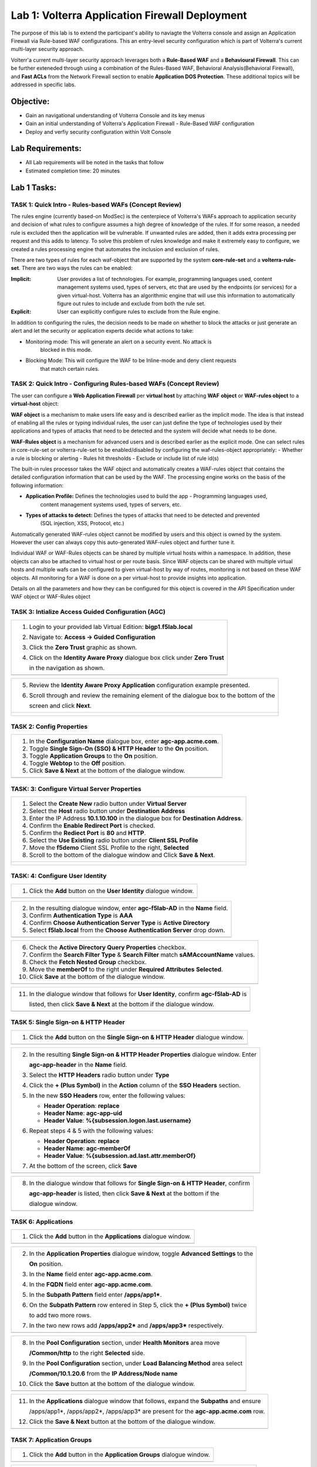Lab 1: Volterra Application Firewall Deployment
===============================================

The purpose of this lab is to extend the participant's ability to naviagte the 
Volterra console and assign an Application Firewall via Rule-based WAF configurations. 
This an entry-level security configuration which is part of Volterra's current multi-layer 
security approach.   

Volterr'a current multi-layer security approach leverages both a **Rule-Based WAF** and a 
**Behavioural Firewall**. This can be further exteneded through using a combination of 
the Rules-Based WAF, Behavioral Analysis(Behavioral Firewall), and **Fast ACLs** from the
Network Firewall section to enable **Application DOS Protection**. These additional topics
will be addressed in specific labs.  

Objective:
----------

-  Gain an navigational understanding of Volterra Console and its key menus

-  Gain an initial understanding of Volterra's Application Firewall - Rule-Based WAF configuration

-  Deploy and verfiy security configuration within Volt Console 

Lab Requirements:
-----------------

-  All Lab requirements will be noted in the tasks that follow

-  Estimated completion time: 20 minutes

Lab 1 Tasks:
-----------------

TASK 1: Quick Intro - Rules-based WAFs (Concept Review)
~~~~~~~~~~~~~~~~~~~~~~~~~~~~~~~~~~~~~~~~~~~~~~~~~~~~~~~
The rules engine (currently based-on ModSec) is the centerpiece of Volterra's WAFs approach
to application security and decision of what rules to configure assumes a high degree of
knowledge of the rules. If for some reason, a needed rule is excluded then the application
will be vulnerable. If unwanted rules are added, then it adds extra processing per request 
and this adds to latency. To solve this problem of rules knowledge and make it extremely easy
to configure, we created a rules processing engine that automates the inclusion and exclusion
of rules.

There are two types of rules for each waf-object that are supported by the system 
**core-rule-set** and a **volterra-rule-set**. There are two ways the rules can be enabled:

:**Implicit**: User provides a list of technologies. For example, programming languages used,
               content management systems used, types of servers, etc that are used by the 
               endpoints (or services) for a given virtual-host. Volterra has an algorithmic 
               engine that will use this information to automatically figure out rules to 
               include and exclude from both the rule set.
			  
:**Explicit**: User can explicitly configure rules to exclude from the Rule engine.

In addition to configuring the rules, the decision needs to be made on whether to block the 
attacks or just generate an alert and let the security or application experts decide what
actions to take:

- Monitoring mode: This will generate an alert on a security event. No attack is 
                   blocked in this mode.
- Blocking Mode:   This will configure the WAF to be Inline-mode and deny client requests 
                   that match certain rules.

TASK 2: Quick Intro - Configuring Rules-based WAFs (Concept Review)
~~~~~~~~~~~~~~~~~~~~~~~~~~~~~~~~~~~~~~~~~~~~~~~~~~~~~~~~~~~~~~~~~~~
The user can configure a **Web Application Firewall** per **virtual host** by attaching **WAF**
**object** or **WAF-rules object** to a **virtual-host** object:

**WAF object** is a mechanism to make users life easy and is described earlier as the implicit
mode. 	The idea is that instead of enabling all the rules or typing individual rules, the
user can just define the type of technologies used by their applications and types of attacks
that need to be detected and the system will decide what needs to be done.

**WAF-Rules object** is a mechanism for advanced users and is described earlier as the explicit
mode. One can select rules in core-rule-set or volterra-rule-set to be enabled/disabled by 
configuring the waf-rules-object appropriately:
- Whether a rule is blocking or alerting
- Rules hit thresholds
- Exclude or include list of rule id(s)

The built-in rules processor takes the WAF object and automatically creates a WAF-rules object that 
contains the detailed configuration information that can be used by the WAF. The processing engine
works on the basis of the following information:

- **Application Profile:** Defines the technologies used to build the app - Programming languages used,
                        content management systems used, types of servers, etc.
- **Types of attacks to detect:** Defines the types of attacks that need to be detected and prevented
                        (SQL injection, XSS, Protocol, etc.)

Automatically generated WAF-rules object cannot be modified by users and this object is owned by the 
system. However the user can always copy this auto-generated WAF-rules object and further tune it.

Individual WAF or WAF-Rules objects can be shared by multiple virtual hosts within a namespace. In 
addition, these objects can also be attached to virtual host or per route basis. Since WAF objects 
can be shared with multiple virtual hosts and multiple wafs can be configured to given virtual-host by 
way of routes, monitoring is not based on these WAF objects. All monitoring for a WAF is done on a per 
virtual-host to provide insights into application.

Details on all the parameters and how they can be configured for this object is covered in the API 
Specification under WAF object or WAF-Rules object

TASK 3: Intialize Access Guided Configuration (AGC)
~~~~~~~~~~~~~~~~~~~~~~~~~~~~~~~~~~~~~~~~~~~~~~~~~~~

+----------------------------------------------------------------------------------------------+
| 1. Login to your provided lab Virtual Edition: **bigp1.f5lab.local**                         |
|                                                                                              |
| 2. Navigate to:  **Access -> Guided Configuration**                                          |
|                                                                                              |
| 3. Click the **Zero Trust** graphic as shown.                                                |
|                                                                                              |
| 4. Click on the **Identity Aware Proxy**  dialogue box click under **Zero Trust**            |
|                                                                                              |
|    in the navigation as shown.                                                               |
+----------------------------------------------------------------------------------------------+
| |image001|                                                                                   |
+----------------------------------------------------------------------------------------------+

+----------------------------------------------------------------------------------------------+
| 5. Review the **Identity Aware Proxy Application** configuration example presented.          |
|                                                                                              |
| 6. Scroll through and review the remaining element of the dialogue box to the bottom of the  |
|                                                                                              |
|    screen and click **Next**.                                                                |
+----------------------------------------------------------------------------------------------+
| |image002|                                                                                   |
|                                                                                              |
| |image003|                                                                                   |
+----------------------------------------------------------------------------------------------+

TASK 2: Config Properties  
~~~~~~~~~~~~~~~~~~~~~~~~~

+----------------------------------------------------------------------------------------------+
| 1. In the **Configuration Name** dialogue box, enter **agc-app.acme.com**.                   |
|                                                                                              |
| 2. Toggle **Single Sign-On (SSO) & HTTP Header** to the **On** position.                     |
|                                                                                              |
| 3. Toggle **Application Groups** to the **On** position.                                     |
|                                                                                              |
| 4. Toggle **Webtop** to the **Off** position.                                                |
|                                                                                              |
| 5. Click **Save & Next** at the bottom of the dialogue window.                               |
+----------------------------------------------------------------------------------------------+
| |image004|                                                                                   |
+----------------------------------------------------------------------------------------------+

TASK: 3: Configure Virtual Server Properties 
~~~~~~~~~~~~~~~~~~~~~~~~~~~~~~~~~~~~~~~~~~~~

+----------------------------------------------------------------------------------------------+
| 1. Select the **Create New** radio button under **Virtual Server**                           |
|                                                                                              |
| 2. Select the **Host** radio button under **Destination Address**                            |
|                                                                                              |
| 3. Enter the IP Address **10.1.10.100** in the dialogue box for **Destination Address**.     |
|                                                                                              |
| 4. Confirm the **Enable Redirect Port** is checked.                                          |
|                                                                                              |
| 5. Confirm the **Rediect Port** is **80** and **HTTP**.                                      |
|                                                                                              |
| 6. Select the **Use Existing** radio button under **Client SSL Profile**                     |
|                                                                                              |
| 7. Move the **f5demo** Client SSL Profile to the right, **Selected**                         |
|                                                                                              |
| 8. Scroll to the bottom of the dialogue window and Click **Save & Next**.                    |
+----------------------------------------------------------------------------------------------+
| |image005|                                                                                   |
|                                                                                              |
| |image006|                                                                                   |
+----------------------------------------------------------------------------------------------+

TASK: 4: Configure User Identity  
~~~~~~~~~~~~~~~~~~~~~~~~~~~~~~~~

+----------------------------------------------------------------------------------------------+
| 1. Click the **Add** button on the **User Identity** dialogue window.                        |
+----------------------------------------------------------------------------------------------+
| |image007|                                                                                   |
+----------------------------------------------------------------------------------------------+

+----------------------------------------------------------------------------------------------+
| 2. In the resulting dialogue window, enter **agc-f5lab-AD** in the **Name** field.           |
|                                                                                              |
| 3. Confirm **Authentication Type** is **AAA**                                                |
|                                                                                              |
| 4. Confirm **Choose Authentication Server Type** is **Active Directory**                     |
|                                                                                              |
| 5. Select **f5lab.local** from the **Choose Authentication Server** drop down.               |
+----------------------------------------------------------------------------------------------+
| |image008|                                                                                   |
+----------------------------------------------------------------------------------------------+

+----------------------------------------------------------------------------------------------+
| 6. Check the **Active Directory Query Properties** checkbox.                                 |
|                                                                                              |
| 7. Confirm the **Search Filter Type** & **Search Filter** match **sAMAccountName** values.   |
|                                                                                              |
| 8. Check the **Fetch Nested Group** checkbox.                                                |
|                                                                                              |
| 9. Move the **memberOf** to the right under **Required Attributes** **Selected**.            |
|                                                                                              |
| 10. Click **Save** at the bottom of the dialogue window.                                     |
+----------------------------------------------------------------------------------------------+
| |image009|                                                                                   |
+----------------------------------------------------------------------------------------------+

+----------------------------------------------------------------------------------------------+
| 11. In the dialogue window that follows for **User Identity**, confirm **agc-f5lab-AD** is   |
|                                                                                              |
|     listed, then click **Save & Next** at the bottom if the dialogue window.                 |
+----------------------------------------------------------------------------------------------+
| |image010|                                                                                   |
+----------------------------------------------------------------------------------------------+

TASK 5: Single Sign-on & HTTP Header
~~~~~~~~~~~~~~~~~~~~~~~~~~~~~~~~~~~~

+----------------------------------------------------------------------------------------------+
| 1. Click the **Add** button on the **Single Sign-on & HTTP Header** dialogue window.         |
+----------------------------------------------------------------------------------------------+
| |image011|                                                                                   |
+----------------------------------------------------------------------------------------------+

+----------------------------------------------------------------------------------------------+
| 2. In the resulting **Single Sign-on & HTTP Header Properties** dialogue window. Enter       |
|                                                                                              |
|    **agc-app-header** in the **Name** field.                                                 |
|                                                                                              |
| 3. Select the **HTTP Headers** radio button under **Type**                                   |
|                                                                                              |
| 4. Click the **+ (Plus Symbol)** in the **Action** column of the **SSO Headers** section.    |
|                                                                                              |
| 5. In the new **SSO Headers** row, enter the following values:                               |
|                                                                                              |
|    - **Header Operation**: **replace**                                                       |
|                                                                                              |
|    - **Header Name**: **agc-app-uid**                                                        |
|                                                                                              |
|    - **Header Value**: **%{subsession.logon.last.username}**                                 |
|                                                                                              |
| 6. Repeat steps 4 & 5 with the following values:                                             |
|                                                                                              |
|    - **Header Operation**: **replace**                                                       |
|                                                                                              |
|    - **Header Name**: **agc-memberOf**                                                       |
|                                                                                              |
|    - **Header Value**: **%{subsession.ad.last.attr.memberOf}**                               |
|                                                                                              |
| 7. At the bottom of the screen, click **Save**                                               |
+----------------------------------------------------------------------------------------------+
| |image012|                                                                                   |
+----------------------------------------------------------------------------------------------+

+----------------------------------------------------------------------------------------------+
| 8. In the dialogue window that follows for **Single Sign-on & HTTP Header**, confirm         |
|                                                                                              |
|    **agc-app-header** is listed, then click **Save & Next** at the bottom if the             |
|                                                                                              |
|    dialogue window.                                                                          |
+----------------------------------------------------------------------------------------------+
| |image013|                                                                                   |
+----------------------------------------------------------------------------------------------+

TASK 6: Applications
~~~~~~~~~~~~~~~~~~~~

+----------------------------------------------------------------------------------------------+
| 1. Click the **Add** button in the **Applications** dialogue window.                         |
+----------------------------------------------------------------------------------------------+
| |image014|                                                                                   |
+----------------------------------------------------------------------------------------------+
  
+----------------------------------------------------------------------------------------------+
| 2. In the **Application Properties** dialogue window, toggle **Advanced Settings** to the    |
|                                                                                              |
|    **On** position.                                                                          |
|                                                                                              |
| 3. In the **Name** field enter **agc-app.acme.com**.                                         |
|                                                                                              |
| 4. In the **FQDN** field enter **agc-app.acme.com**.                                         |
|                                                                                              |
| 5. In the **Subpath Pattern** field enter **/apps/app1\***.                                  |
|                                                                                              |
| 6. On the **Subpath Pattern** row entered in Step 5, click the **+ (Plus Symbol)** twice     |
|                                                                                              |
|    to add two more rows.                                                                     |
|                                                                                              |
| 7. In the two new rows add **/apps/app2\*** and **/apps/app3\*** respectively.               |
+----------------------------------------------------------------------------------------------+
| |image015|                                                                                   |
+----------------------------------------------------------------------------------------------+

+----------------------------------------------------------------------------------------------+
| 8. In the **Pool Configuration** section, under **Health Monitors** area move                |
|                                                                                              |
|    **/Common/http** to the right **Selected** side.                                          |
|                                                                                              |
| 9. In the **Pool Configuration** section, under **Load Balancing Method** area select        |
|                                                                                              |
|    **/Common/10.1.20.6** from the **IP Address/Node name**                                   |
|                                                                                              |
| 10. Click the **Save** button at the bottom of the dialogue window.                          |
+----------------------------------------------------------------------------------------------+
| |image016|                                                                                   |
+----------------------------------------------------------------------------------------------+

+----------------------------------------------------------------------------------------------+
| 11. In the **Applications** dialogue window that follows, expand the **Subpaths** and ensure |
|                                                                                              |
|     /apps/app1*, /apps/app2*, /apps/app3* are present for the **agc-app.acme.com** row.      |
|                                                                                              |
| 12. Click the **Save & Next** button at the bottom of the dialogue window.                   |
+----------------------------------------------------------------------------------------------+
| |image017|                                                                                   |
+----------------------------------------------------------------------------------------------+

TASK 7: Application Groups
~~~~~~~~~~~~~~~~~~~~~~~~~~

+----------------------------------------------------------------------------------------------+
| 1. Click the **Add** button in the **Application Groups** dialogue window.                   |
+----------------------------------------------------------------------------------------------+
| |image018|                                                                                   |
+----------------------------------------------------------------------------------------------+

+----------------------------------------------------------------------------------------------+
| 2. In the resulting **Application Group Properties** dialogue window, enter **app1** in the  |
|                                                                                              |
|    **Name** field.                                                                           |
|                                                                                              |
| 3. Move **/apps/app1\*** from the **Available** side to the **Selected** side under          |
|                                                                                              |
|    **Application List**.                                                                     |
|                                                                                              |
| 4. Click the **Save** button at the bottom of the dialogue window.                           |
+----------------------------------------------------------------------------------------------+
| |image019|                                                                                   |
+----------------------------------------------------------------------------------------------+

+----------------------------------------------------------------------------------------------+
| 5. Click the **Add** button in the **Application Groups** dialogue window that follows and   |
|                                                                                              |
|    repeat steps 2 through 4 using the following values:                                      |
|                                                                                              |
|    - **Name**: app2, **Selected**: **/apps/app2\***                                          |
|                                                                                              |
|    - **Name**: app3, **Selected**: **/apps/app3\***                                          |
|                                                                                              |
|    - **Name**: base, **Selected**: **/**                                                     |
+----------------------------------------------------------------------------------------------+
| |image020|                                                                                   |
+----------------------------------------------------------------------------------------------+

+----------------------------------------------------------------------------------------------+
| 6. Review the **Applications Groups** dialogue window following completion of step 5 and     |
|                                                                                              |
| 7. Click the **Save & Next** button at the bottom of the dialogue window.                    |
+----------------------------------------------------------------------------------------------+
| |image021|                                                                                   |
+----------------------------------------------------------------------------------------------+

TASK 8: Contextual Access
~~~~~~~~~~~~~~~~~~~~~~~~~

+----------------------------------------------------------------------------------------------+
| 1. Click the **Add** button in the **Contextual Access** dialogue window.                    |
+----------------------------------------------------------------------------------------------+
| |image022|                                                                                   |
+----------------------------------------------------------------------------------------------+

+----------------------------------------------------------------------------------------------+
| 2. In the **Contextual Access Properties** dialigue window that follows, enter               |
|                                                                                              |
|    **app1-access** in the **Name** field.                                                    |
|                                                                                              |
| 3. Select **Application Group** from the **Resource Type** drop down.                        |
|                                                                                              |
| 4. Select **app1** from the **Resource** drop down.                                          |
|                                                                                              |
| 5. Select **agc-f5lab-AD** from the **Primary Authentication** drop down.                    |
|                                                                                              |
| 6. Select **agc-app-header** from the **HTTP Header** drop down.                             |
+----------------------------------------------------------------------------------------------+
| |image023|                                                                                   |
+----------------------------------------------------------------------------------------------+

+----------------------------------------------------------------------------------------------+
| 7. In the **Assign User Groups** section, scroll through the available groups to find the    |
|                                                                                              |
|    **app1** **Group Name**. Click the **Add** button in the **Action** column.               |
|                                                                                              |
|    (The filter can be used to find the appropriate group faster.)                            |
|                                                                                              |
| 8. Verify the added group in the **Selected User Groups**.                                   |
|                                                                                              |
| 9. Click the **Save** button at the bottom of the dialogue window.                           |
+----------------------------------------------------------------------------------------------+
| |image024|                                                                                   |
+----------------------------------------------------------------------------------------------+

+----------------------------------------------------------------------------------------------+
| 10. Click the **Add** button in the **Contextual Access** dialogue window.                   |
|                                                                                              |
| 11. Repeat steps 2 through 9 for **app2** and **app3** using the following values            |
|                                                                                              |
|     **App2**                                                                                 |
|                                                                                              |
|     Contextual Access Properties                                                             |
|                                                                                              |
|     - **Name**: **app2-access**                                                              |
|                                                                                              |
|     - **Resource Type**: **Application Group**                                               |
|                                                                                              |
|     - **Resource**: **app2**                                                                 |
|                                                                                              |
|     - **Primary Authentication**: **agc-f5lab-AD**                                           |
|                                                                                              |
|     - **HTTP Header**: **agc-app-header**                                                    |
|                                                                                              |
|     Assign User Groups                                                                       |
|                                                                                              |
|     - Add **Group Name** **app2**                                                            |
|                                                                                              |
|     **App3**                                                                                 |
|                                                                                              |
|     Contextual Access Properties                                                             |
|                                                                                              |
|     - **Name**: **app3-access**                                                              |
|                                                                                              |
|     - **Resource Type**: **Application Group**                                               |
|                                                                                              |
|     - **Resource**: **app3**                                                                 |
|                                                                                              |
|     - **Primary Authentication**: **agc-f5lab-AD**                                           |
|                                                                                              |
|     - **HTTP Header**: **agc-app-header**                                                    |
|                                                                                              |
|     Assign User Groups                                                                       |
|                                                                                              |
|     - Add **Group Name** **app3**                                                            |
+----------------------------------------------------------------------------------------------+
| |image025|                                                                                   |
+----------------------------------------------------------------------------------------------+

+----------------------------------------------------------------------------------------------+
| 12. Click the **Add** button in the **Contextual Access** dialogue window.                   |
+----------------------------------------------------------------------------------------------+
| |image026|                                                                                   |
+----------------------------------------------------------------------------------------------+

+----------------------------------------------------------------------------------------------+
| 13. In the **Contextual Access Properties** dialogue window that follows, enter              |
|                                                                                              |
|     **base-access** in the **Name** field.                                                   |
|                                                                                              |
| 14. Select **Application Group** from the **Resource Type** drop down.                       |
|                                                                                              |
| 15. Select **base** from the **Resource** drop down.                                         |
|                                                                                              |
| 16. Select **agc-f5lab-AD** from the **Primary Authentication** drop down.                   |
|                                                                                              |
| 17. Select **agc-app-header** from the **HTTP Header** drop down.                            |
+----------------------------------------------------------------------------------------------+
| |image027|                                                                                   |
+----------------------------------------------------------------------------------------------+

+----------------------------------------------------------------------------------------------+
| 18. In the **Assign User Groups** section, scroll through the available groups to find the   |
|                                                                                              |
|     **Sales Engineering** **Group Name**. Click the **Add** button in the **Action** column. |
|                                                                                              |
| 19. Verify the added group in the **Selected User Groups**.                                  |
|                                                                                              |
| 20. Click the **Save** button at the bottom of the dialogue window.                          |
+----------------------------------------------------------------------------------------------+
| |image028|                                                                                   |
+----------------------------------------------------------------------------------------------+

+----------------------------------------------------------------------------------------------+
| 21. Review the resulting **Contextual Access** dialogue window for completion of all         |
|                                                                                              |
|     created access rules.                                                                    |
|                                                                                              |
| 22. Click the **Save & Next** button at the bottom of the dialogue window.                   |
+----------------------------------------------------------------------------------------------+
| |image029|                                                                                   |
+----------------------------------------------------------------------------------------------+

TASK 9: Customization
~~~~~~~~~~~~~~~~~~~~~

+----------------------------------------------------------------------------------------------+
| 1. Scroll the bottom of the **Customization Properties** dialogue window, leaving all        |
|                                                                                              |
|    defaults and then click **Save & Next**.                                                  |
+----------------------------------------------------------------------------------------------+
| |image030|                                                                                   |
|                                                                                              |
| |image031|                                                                                   |
+----------------------------------------------------------------------------------------------+

TASK 10: Session Management Properties
~~~~~~~~~~~~~~~~~~~~~~~~~~~~~~~~~~~~~~

+----------------------------------------------------------------------------------------------+
| 1. Scroll the bottom of the **Session Management Properties** dialogue window, leaving all   |
|                                                                                              |
|    defaults and then click **Save & Next**.                                                  |
+----------------------------------------------------------------------------------------------+
| |image032|                                                                                   |
|                                                                                              |
| |image033|                                                                                   |
+----------------------------------------------------------------------------------------------+

TASK 11: Summary
~~~~~~~~~~~~~~~~

+----------------------------------------------------------------------------------------------+
| 1. In the resulting **Summary** dialogue window, review the configured elements and then     |
|                                                                                              |
|    click the **Deploy** button.                                                              |
+----------------------------------------------------------------------------------------------+
| |image034|                                                                                   |
+----------------------------------------------------------------------------------------------+

+----------------------------------------------------------------------------------------------+
| 2. Click the **Finish** button in the final dialogue window. Access Guided Configuration     |
|                                                                                              |
|    will return to the start screen and **agc-app.acme.com** will be **DEPLOYED**             |
+----------------------------------------------------------------------------------------------+
| |image035|                                                                                   |
|                                                                                              |
| |image036|                                                                                   |
+----------------------------------------------------------------------------------------------+

TASK 12: Testing
~~~~~~~~~~~~~~~~

+----------------------------------------------------------------------------------------------+
| 1. Begin a RDP session with the **Jumphost (10.1.10.10)** through the Student Portal.        |
|                                                                                              |
| 2. Open Firefox from the desktop and navigate to **https://agc-app.acme.com**.  A bookmark   |
|                                                                                              |
|    link has been provided in the toolbar.                                                    |
|                                                                                              |
| 3. Logon to the resulting logon page with **UserID: user1** and **Password: user1**          |
+----------------------------------------------------------------------------------------------+
| |image037|                                                                                   |
+----------------------------------------------------------------------------------------------+

+----------------------------------------------------------------------------------------------+
| 4. Click on the **Application 1** button in the **ACME Application/Service Portal**.         |
|                                                                                              |
| 5. A new tab will open displaying received headers demonstrating the user has accces to the  |
|                                                                                              |
|    application.                                                                              |
+----------------------------------------------------------------------------------------------+
| |image038|                                                                                   |
|                                                                                              |
| |image039|                                                                                   |
+----------------------------------------------------------------------------------------------+

+----------------------------------------------------------------------------------------------+
| 6. Return to the **ACME Application/Service Portal** and click **Application 2**.            |
|                                                                                              |
| 7. A new tab will open displaying a **Block Page** (customizable), restricting access to the |
|                                                                                              |
|    application based on AD group membership.                                                 |
+----------------------------------------------------------------------------------------------+
| |image040|                                                                                   |
|                                                                                              |
| |image041|                                                                                   |
+----------------------------------------------------------------------------------------------+

+----------------------------------------------------------------------------------------------+
| 8. Close the open application tabs and return to the **ACME Application/Service Portal**     |
|                                                                                              |
|    and click the **Logout** button, then close the browser.                                  |
|                                                                                              |
| 9. Run the **Add-User1-to-App2** Powesrshell script link provided on the **Jumphost**        |
|                                                                                              |
|    desktop. The script will run and automatically close.                                     |
+----------------------------------------------------------------------------------------------+
| |image042|                                                                                   |
|                                                                                              |
| |image043|                                                                                   |
+----------------------------------------------------------------------------------------------+

+----------------------------------------------------------------------------------------------+
| 10. Reopen Firefox using the desktop link on the **Jumphost** and launch the                 |
|                                                                                              |
|     **agc-app.acme.com** application from the link provided in the broswer.                  |
|                                                                                              |
| 11. Click on the **Application 2** button in the **ACME Application/Service Portal**.        |
|                                                                                              |
| 12. A new tab will open displaying received headers demonstrating the user has accces to the |
|                                                                                              |
|     application becasue of the change in the user's Group Membership.                        |
+----------------------------------------------------------------------------------------------+
| |image044|                                                                                   |
+----------------------------------------------------------------------------------------------+

TASK 13: Review
~~~~~~~~~~~~~~~

+----------------------------------------------------------------------------------------------+
| 1. Login to your provided lab Virtual Edition: **bigp1.f5lab.local**                         |
|                                                                                              |
| 2. Navigate to:  **Access -> Overview -> Active Sessions**                                   |
|                                                                                              |
| 3. Here you can see the active session and any subsessions created by virtue of the Per      |
|                                                                                              |
|    Request Policies and view their associated varibles.                                      |
|                                                                                              |
| 4. Click on the **View** asscoiated with the active session's subsession.                    |
+----------------------------------------------------------------------------------------------+
| |image045|                                                                                   |
+----------------------------------------------------------------------------------------------+

+----------------------------------------------------------------------------------------------+
| 5. In the resulting variable view, review the subsession variables created as a result of    |
|                                                                                              |
|    access requests performed in testing.                                                     |
+----------------------------------------------------------------------------------------------+
| |image046|                                                                                   |
+----------------------------------------------------------------------------------------------+

+----------------------------------------------------------------------------------------------+
| 6. Navigate to: **Access -> Profiles/Policies -> Per-Request Policies** in the left-hand     |
|                                                                                              |
|    navigation menu.                                                                          |
|                                                                                              |
| 7. In the resulting dialogue window, click on the **Edit** link in the                       |
|                                                                                              |
|    **agc-app.acme.com_perRequestPolicy** row.                                                |
|                                                                                              |
| 8. Review the created Per Request Policy                                                     |
+----------------------------------------------------------------------------------------------+
| |image047|                                                                                   |
|                                                                                              |
| |image048|                                                                                   |
+----------------------------------------------------------------------------------------------+

TASK 14: End of Lab1
~~~~~~~~~~~~~~~~~~~~

+----------------------------------------------------------------------------------------------+
| 1. This concludes Lab1, feel free to review and test the configuration.                      |
+----------------------------------------------------------------------------------------------+
| |image000|                                                                                   |
+----------------------------------------------------------------------------------------------+

.. |image000| image:: media/image001.png
   :width: 800px
.. |image001| image:: media/lab1-001.png
   :width: 800px
.. |image002| image:: media/lab1-002.png
   :width: 800px
.. |image003| image:: media/lab1-003.png
   :width: 800px
.. |image004| image:: media/lab1-004.png
   :width: 800px
.. |image005| image:: media/lab1-005.png
   :width: 800px
.. |image006| image:: media/lab1-006.png
   :width: 800px
.. |image007| image:: media/lab1-007.png
   :width: 800px
.. |image008| image:: media/lab1-008.png
   :width: 800px
.. |image009| image:: media/lab1-009.png
   :width: 800px
.. |image010| image:: media/lab1-010.png
   :width: 800px
.. |image011| image:: media/lab1-011.png
   :width: 800px
.. |image012| image:: media/lab1-012.png
   :width: 800px
.. |image013| image:: media/lab1-013.png
   :width: 800px
.. |image014| image:: media/lab1-014.png
   :width: 800px
.. |image015| image:: media/lab1-015.png
   :width: 800px
.. |image016| image:: media/lab1-016.png
   :width: 800px
.. |image017| image:: media/lab1-017.png
   :width: 800px
.. |image018| image:: media/lab1-018.png
   :width: 800px
.. |image019| image:: media/lab1-019.png
   :width: 800px
.. |image020| image:: media/lab1-020.png
   :width: 800px
.. |image021| image:: media/lab1-021.png
   :width: 800px
.. |image022| image:: media/lab1-022.png
   :width: 800px
.. |image023| image:: media/lab1-023.png
   :width: 800px
.. |image024| image:: media/lab1-024.png
   :width: 800px
.. |image025| image:: media/lab1-025.png
   :width: 800px
.. |image026| image:: media/lab1-026.png
   :width: 800px
.. |image027| image:: media/lab1-027.png
   :width: 800px
.. |image028| image:: media/lab1-028.png
   :width: 800px
.. |image029| image:: media/lab1-029.png
   :width: 800px
.. |image030| image:: media/lab1-030.png
   :width: 800px
.. |image031| image:: media/lab1-031.png
   :width: 800px
.. |image032| image:: media/lab1-032.png
   :width: 800px
.. |image033| image:: media/lab1-033.png
   :width: 800px
.. |image034| image:: media/lab1-034.png
   :width: 800px
.. |image035| image:: media/lab1-035.png
   :width: 800px
.. |image036| image:: media/lab1-036.png
   :width: 800px
.. |image037| image:: media/lab1-037.png
   :width: 800px
.. |image038| image:: media/lab1-038.png
   :width: 800px
.. |image039| image:: media/lab1-039.png
   :width: 800px
.. |image040| image:: media/lab1-040.png
   :width: 800px
.. |image041| image:: media/lab1-041.png
   :width: 800px
.. |image042| image:: media/lab1-042.png
   :width: 800px
.. |image043| image:: media/lab1-043.png
   :width: 800px
.. |image044| image:: media/lab1-044.png
   :width: 800px
.. |image045| image:: media/lab1-045.png
   :width: 800px
.. |image046| image:: media/lab1-046.png
   :width: 800px
.. |image047| image:: media/lab1-047.png
   :width: 800px
.. |image048| image:: media/lab1-048.png
   :width: 800px
